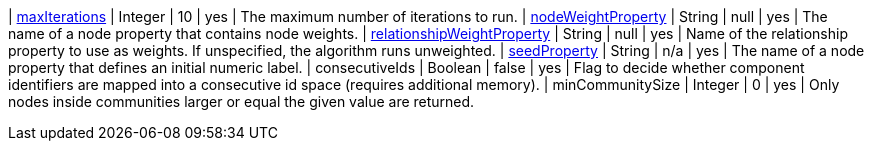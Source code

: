 | xref:common-usage/running-algos.adoc#common-configuration-max-iterations[maxIterations]                            | Integer | 10                     | yes      | The maximum number of iterations to run.
| xref:common-usage/running-algos.adoc#common-configuration-node-weight-property[nodeWeightProperty]                 | String  | null                   | yes      | The name of a node property that contains node weights.
| xref:common-usage/running-algos.adoc#common-configuration-relationship-weight-property[relationshipWeightProperty] | String  | null                   | yes      | Name of the relationship property to use as weights. If unspecified, the algorithm runs unweighted.
| xref:common-usage/running-algos.adoc#common-configuration-seed-property[seedProperty]                              | String  | n/a                    | yes      | The name of a node property that defines an initial numeric label.
| consecutiveIds                                                                                                     | Boolean | false                  | yes      | Flag to decide whether component identifiers are mapped into a consecutive id space (requires additional memory).
| minCommunitySize                                                                                                   | Integer | 0                      | yes      | Only nodes inside communities larger or equal the given value are returned.
